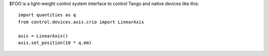 $FOO is a light-weight control system interface to control Tango and native
devices like this::

    import quantities as q
    from control.devices.axis.crio import LinearAxis

    axis = LinearAxis()
    axis.set_position(10 * q.mm)
